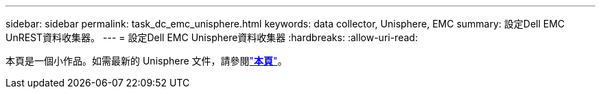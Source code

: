 ---
sidebar: sidebar 
permalink: task_dc_emc_unisphere.html 
keywords: data collector, Unisphere, EMC 
summary: 設定Dell EMC UnREST資料收集器。 
---
= 設定Dell EMC Unisphere資料收集器
:hardbreaks:
:allow-uri-read: 


[role="lead"]
本頁是一個小作品。如需最新的 Unisphere 文件，請參閱link:task_dc_emc_unisphere_rest.html["*本頁*"]。
